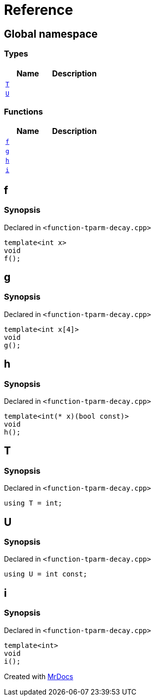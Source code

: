 = Reference
:mrdocs:

[#index]
== Global namespace

=== Types
[cols=2]
|===
| Name | Description 

| <<#T,`T`>> 
| 

| <<#U,`U`>> 
| 

|===
=== Functions
[cols=2]
|===
| Name | Description 

| <<#f,`f`>> 
| 

| <<#g,`g`>> 
| 

| <<#h,`h`>> 
| 

| <<#i,`i`>> 
| 

|===

[#f]
== f

=== Synopsis

Declared in `<pass:[function-tparm-decay.cpp]>`
[source,cpp,subs="verbatim,macros,-callouts"]
----
template<int x>
void
f();
----

[#g]
== g

=== Synopsis

Declared in `<pass:[function-tparm-decay.cpp]>`
[source,cpp,subs="verbatim,macros,-callouts"]
----
template<int x[4]>
void
g();
----

[#h]
== h

=== Synopsis

Declared in `<pass:[function-tparm-decay.cpp]>`
[source,cpp,subs="verbatim,macros,-callouts"]
----
template<int(* x)(bool const)>
void
h();
----

[#T]
== T

=== Synopsis

Declared in `<pass:[function-tparm-decay.cpp]>`
[source,cpp,subs="verbatim,macros,-callouts"]
----
using T = int;
----

[#U]
== U

=== Synopsis

Declared in `<pass:[function-tparm-decay.cpp]>`
[source,cpp,subs="verbatim,macros,-callouts"]
----
using U = int const;
----

[#i]
== i

=== Synopsis

Declared in `<pass:[function-tparm-decay.cpp]>`
[source,cpp,subs="verbatim,macros,-callouts"]
----
template<int>
void
i();
----



[.small]#Created with https://www.mrdocs.com[MrDocs]#
